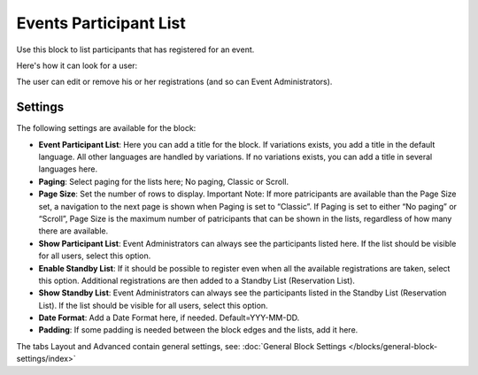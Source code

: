 Events Participant List
==========================

Use this block to list participants that has registered for an event.

Here's how it can look for a user:

.. image:: register-for-event-3.png

The user can edit or remove his or her registrations (and so can Event Administrators).

Settings
*********
The following settings are available for the block:

.. image:: events-participant-settings-new.png

+ **Event Participant List**: Here you can add a title for the block. If variations exists, you add a title in the default language. All other languages are handled by variations. If no variations exists, you can add a title in several languages here.
+ **Paging**: Select paging for the lists here; No paging, Classic or Scroll.
+ **Page Size**: Set the number of rows to display. Important Note: If more patricipants are available than the Page Size set, a navigation to the next page is shown when Paging is set to “Classic”. If Paging is set to either “No paging” or “Scroll”, Page Size is the maximum number of patricipants that can be shown in the lists, regardless of how many there are available.
+ **Show Participant List**: Event Administrators can always see the participants listed here. If the list should be visible for all users, select this option.
+ **Enable Standby List**: If it should be possible to register even when all the available registrations are taken, select this option. Additional registrations are then added to a Standby List (Reservation List).
+ **Show Standby List**: Event Administrators can always see the participants listed in the Standby List (Reservation List). If the list should be visible for all users, select this option.
+ **Date Format**: Add a Date Format here, if needed. Default=YYY-MM-DD.
+ **Padding**: If some padding is needed between the block edges and the lists, add it here.

The tabs Layout and Advanced contain general settings, see: :doc:`General Block Settings </blocks/general-block-settings/index>`




